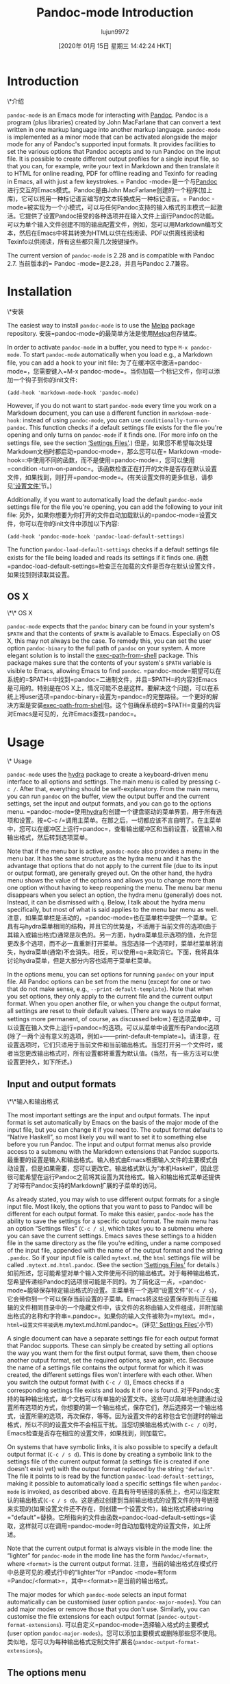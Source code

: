 #+TITLE: Pandoc-mode Introduction
#+URL: http://joostkremers.github.io/pandoc-mode/
#+AUTHOR: lujun9972
#+TAGS: raw
#+DATE: [2020年 01月 15日 星期三 14:42:24 HKT]
#+LANGUAGE:  zh-CN
#+OPTIONS:  H:6 num:nil toc:t n:nil ::t |:t ^:nil -:nil f:t *:t <:nil
* Introduction
\*介绍
:PROPERTIES:
:CUSTOM_ID: introduction
:END:

=pandoc-mode= is an Emacs mode for interacting with [[http://pandoc.org/][Pandoc]]. Pandoc is a program (plus libraries) created by John MacFarlane that can convert a text written in one markup language into another markup language. =pandoc-mode= is implemented as a minor mode that can be activated alongside the major mode for any of Pandoc's supported input formats. It provides facilities to set the various options that Pandoc accepts and to run Pandoc on the input file. It is possible to create different output profiles for a single input file, so that you can, for example, write your text in Markdown and then translate it to HTML for online reading, PDF for offline reading and Texinfo for reading in Emacs, all with just a few keystrokes.
= Pandoc -mode=是一个与[[http://pandoc.org/][Pandoc]]进行交互的Emacs模式。Pandoc是由John MacFarlane创建的一个程序(加上库)，它可以将用一种标记语言编写的文本转换成另一种标记语言。= Pandoc -mode=被实现为一个小模式，可以与任何Pandoc支持的输入格式的主模式一起激活。它提供了设置Pandoc接受的各种选项并在输入文件上运行Pandoc的功能。可以为单个输入文件创建不同的输出配置文件，例如，您可以用Markdown编写文本，然后在Emacs中将其转换为HTML以供在线阅读、PDF以供离线阅读和Texinfo以供阅读，所有这些都只需几次按键操作。

The current version of =pandoc-mode= is 2.28 and is compatible with Pandoc 2.7.
当前版本的= Pandoc -mode=是2.28，并且与Pandoc 2.7兼容。

* Installation
\*安装
:PROPERTIES:
:CUSTOM_ID: installation
:END:

The easiest way to install =pandoc-mode= is to use the [[http://melpa.org/][Melpa]] package repository.
安装=pandoc-mode=的最简单方法是使用[[http://melpa.org/][Melpa]]包存储库。

In order to activate =pandoc-mode= in a buffer, you need to type =M-x pandoc-mode=. To start =pandoc-mode= automatically when you load e.g., a Markdown file, you can add a hook to your init file:
为了在缓冲区中激活=pandoc-mode=，您需要键入=M-x pandoc-mode=。当你加载一个标记文件，你可以添加一个钩子到你的init文件:

#+BEGIN_EXAMPLE
(add-hook 'markdown-mode-hook 'pandoc-mode)
#+END_EXAMPLE

However, if you do not want to start =pandoc-mode= every time you work on a Markdown document, you can use a different function in =markdown-mode-hook=: instead of using =pandoc-mode=, you can use =conditionally-turn-on-pandoc=. This function checks if a default settings file exists for the file you're opening and only turns on =pandoc-mode= if it finds one. (For more info on the settings file, see the section [[#settings-files][‘Settings Files']].)
但是，如果您不希望每次处理Markdown文档时都启动=pandoc-mode=，那么您可以在= Markdown -mode-hook=:中使用不同的函数，而不是使用=pandoc-mode=，您可以使用=condition -turn-on-pandoc=。该函数检查正在打开的文件是否存在默认设置文件，如果找到，则打开=pandoc-mode=。(有关设置文件的更多信息，请参见[[#设置文件]['设置文件']]节。)

Additionally, if you want to automatically load the default =pandoc-mode= settings file for the file you're opening, you can add the following to your init file:
另外，如果你想要为你打开的文件自动加载默认的=pandoc-mode=设置文件，你可以在你的init文件中添加以下内容:

#+BEGIN_EXAMPLE
(add-hook 'pandoc-mode-hook 'pandoc-load-default-settings)
#+END_EXAMPLE

The function =pandoc-load-default-settings= checks if a default settings file exists for the file being loaded and reads its settings if it finds one.
函数=pandoc-load-default-settings=检查正在加载的文件是否存在默认设置文件，如果找到则读取其设置。

** OS X
\*\* OS X
:PROPERTIES:
:CUSTOM_ID: os-x
:END:

=pandoc-mode= expects that the =pandoc= binary can be found in your system's =$PATH= and that the contents of =$PATH= is available to Emacs. Especially on OS X, this may not always be the case. To remedy this, you can set the user option =pandoc-binary= to the full path of =pandoc= on your system. A more elegant solution is to install the [[https://github.com/purcell/exec-path-from-shell][exec-path-from-shell]] package. This package makes sure that the contents of your system's =$PATH= variable is visible to Emacs, allowing Emacs to find =pandoc=.
=pandoc-mode=期望可以在系统的=$PATH=中找到=pandoc=二进制文件，并且=$PATH=的内容对Emacs是可用的。特别是在OS X上，情况可能不总是这样。要解决这个问题，可以在系统上将user选项=pandoc-binary=设置为=pandoc=的完整路径。一个更好的解决方案是安装[[https://github.com/purcell/exec-path-from-shell][exec-path-from-shell]]包。这个包确保系统的=$PATH=变量的内容对Emacs是可见的，允许Emacs查找=pandoc=。

* Usage
\* Usage
:PROPERTIES:
:CUSTOM_ID: usage
:END:

=pandoc-mode= uses the [[https://github.com/abo-abo/hydra][hydra]] package to create a keyboard-driven menu interface to all options and settings. The main menu is called by pressing =C-c /=. After that, everything should be self-explanatory. From the main menu, you can run =pandoc= on the buffer, view the output buffer and the current settings, set the input and output formats, and you can go to the options menu.
=pandoc-mode=使用[[https://github.com/abo-abo/hydra][hydra]]包创建一个键盘驱动的菜单界面，用于所有选项和设置。按=C-c /=调用主菜单。在那之后，一切都应该不言自明了。在主菜单中，您可以在缓冲区上运行=pandoc=，查看输出缓冲区和当前设置，设置输入和输出格式，然后转到选项菜单。

Note that if the menu bar is active, =pandoc-mode= also provides a menu in the menu bar. It has the same structure as the hydra menu and it has the advantage that options that do not apply to the current file (due to its input or output format), are generally greyed out. On the other hand, the hydra menu shows the value of the options and allows you to change more than one option without having to keep reopening the menu. The menu bar menu disappears when you select an option, the hydra menu (generally) does not. Instead, it can be dismissed with =q=. Below, I talk about the hydra menu specifically, but most of what is said applies to the menu bar menu as well.
注意，如果菜单栏是活动的，=pandoc-mode=也在菜单栏中提供一个菜单。它具有与hydra菜单相同的结构，并且它的优势是，不适用于当前文件的选项(由于其输入或输出格式)通常是灰色的。另一方面，hydra菜单显示选项的值，允许您更改多个选项，而不必一直重新打开菜单。当您选择一个选项时，菜单栏菜单将消失，hydra菜单(通常)不会消失。相反，可以使用=q=来取消它。下面，我将具体讨论hydra菜单，但是大部分内容也适用于菜单栏菜单。

In the options menu, you can set options for running =pandoc= on your input file. All Pandoc options can be set from the menu (except for one or two that do not make sense, e.g., =--print-default-template=). Note that when you set options, they only apply to the current file and the current output format. When you open another file, or when you change the output format, all settings are reset to their default values. (There are ways to make settings more permanent, of course, as discussed below.)
在选项菜单中，可以设置在输入文件上运行=pandoc=的选项。可以从菜单中设置所有Pandoc选项(除了一两个没有意义的选项，例如=——print-default-template=)。请注意，在设置选项时，它们只适用于当前文件和当前输出格式。当您打开另一个文件时，或者当您更改输出格式时，所有设置都将重置为默认值。(当然，有一些方法可以使设置更持久，如下所述。)

** Input and output formats
\*\*输入和输出格式
:PROPERTIES:
:CUSTOM_ID: input-and-output-formats
:END:

The most important settings are the input and output formats. The input format is set automatically by Emacs on the basis of the major mode of the input file, but you can change it if you need to. The output format defaults to “Native Haskell”, so most likely you will want to set it to something else before you run Pandoc. The input and output format menus also provide access to a submenu with the Markdown extensions that Pandoc supports.
最重要的设置是输入和输出格式。输入格式由Emacs根据输入文件的主要模式自动设置，但是如果需要，您可以更改它。输出格式默认为“本机Haskell”，因此您很可能希望在运行Pandoc之前将其设置为其他格式。输入和输出格式菜单还提供了对带有Pandoc支持的Markdown扩展的子菜单的访问。

As already stated, you may wish to use different output formats for a single input file. Most likely, the options that you want to pass to Pandoc will be different for each output format. To make this easier, =pandoc-mode= has the ability to save the settings for a specific output format. The main menu has an option “Settings files” (=C-c / s=), which takes you to a submenu where you can save the current settings. Emacs saves these settings to a hidden file in the same directory as the file you're editing, under a name composed of the input file, appended with the name of the output format and the string =.pandoc=. So if your input file is called =mytext.md=, the =html= settings file will be called =.mytext.md.html.pandoc=. (See the section [[#settings-files][‘Settings Files']] for details.)
如前所述，您可能希望对单个输入文件使用不同的输出格式。对于每种输出格式，您希望传递给Pandoc的选项很可能是不同的。为了简化这一点，=pandoc-mode=能够保存特定输出格式的设置。主菜单有一个选项“设置文件”(=C-c / s=)，它会带你到一个可以保存当前设置的子菜单。Emacs将这些设置保存到与正在编辑的文件相同目录中的一个隐藏文件中，该文件的名称由输入文件组成，并附加输出格式的名称和字符串=.pandoc=。如果你的输入文件被称为=mytext。md=， =html=设置文件将被调用=.mytext.md.html.pandoc=。(详见[[# Settings - Files][' Settings Files']]小节)

A single document can have a separate settings file for each output format that Pandoc supports. These can simply be created by setting all options the way you want them for the first output format, save them, then choose another output format, set the required options, save again, etc. Because the name of a settings file contains the output format for which it was created, the different settings files won't interfere with each other. When you switch the output format (with =C-c / O=), Emacs checks if a corresponding settings file exists and loads it if one is found.
对于Pandoc支持的每种输出格式，单个文档可以有单独的设置文件。这些可以简单地创建通过设置所有选项的方式，你想要的第一个输出格式，保存它们，然后选择另一个输出格式，设置所需的选项，再次保存，等等。因为设置文件的名称包含它创建时的输出格式，所以不同的设置文件不会相互干扰。当您切换输出格式(with =C-c / O=)时，Emacs检查是否存在相应的设置文件，如果找到，则加载它。

On systems that have symbolic links, it is also possible to specify a default output format (=C-c / s d=). This is done by creating a symbolic link to the settings file of the current output format (a settings file is created if one doesn't exist yet) with the output format replaced by the string ="default"=. The file it points to is read by the function =pandoc-load-default-settings=, making it possible to automatically load a specific settings file when =pandoc-mode= is invoked, as described above.
在具有符号链接的系统上，也可以指定默认的输出格式(=C-c / s d=)。这是通过创建到当前输出格式的设置文件的符号链接来实现的(如果设置文件还不存在，则创建一个设置文件)，输出格式将被string ="default"=替换。它所指向的文件由函数=pandoc-load-default-settings=读取，这样就可以在调用=pandoc-mode=时自动加载特定的设置文件，如上所述。

Note that the current output format is always visible in the mode line: the “lighter” for =pandoc-mode= in the mode line has the form =Pandoc/<format>=, where =<format>= is the current output format.
注意，当前的输出格式在模式行中总是可见的:模式行中的“lighter”for =Pandoc -mode=有form =Pandoc/<format>=，其中=<format>=是当前的输出格式。

The major modes for which =pandoc-mode= selects an input format automatically can be customised (user option =pandoc-major-modes=). You can add major modes or remove those that you don't use. Similarly, you can customise the file extensions for each output format (=pandoc-output-format-extensions=).
可以自定义=pandoc-mode=选择输入格式的主要模式(user option =pandoc-major-modes=)。您可以添加主要模式或删除那些您不使用。类似地，您可以为每种输出格式定制文件扩展名(=pandoc-output-format-extensions=)。

** The options menu
\*\*选项菜单
:PROPERTIES:
:CUSTOM_ID: the-options-menu
:END:

The options menu has a number of submenus, each related to a specific type of options: file options, reader options, writer options (general and specific), citations and math rendering. The file options menu contains options for the output file, output directory, data directory, the directory to extract media files to, and the master file. Only two of these (the data directory and the extract media directory) correspond directly to a Pandoc option. The output file and output directory options are combined to form Pandoc's =--output= option, while the master file option is only used by =pandoc-mode=. These options are discussed in the sections [[#setting-an-output-file][‘Setting an output file']] and [[#master-file]['Master file']], respectively.
选项菜单有许多子菜单，每个子菜单都与特定类型的选项相关:文件选项、阅读器选项、作者选项(通用和特定)、引用和数学呈现。文件选项菜单包含输出文件、输出目录、数据目录、要提取媒体文件的目录和主文件的选项。其中只有两个(data目录和extract media目录)直接对应于Pandoc选项。输出文件和输出目录选项组合在一起形成了Pandoc的=——output=选项，而主文件选项仅由= Pandoc -mode=使用。这些选项分别在[[#set -an-output-file][' Setting an output file']]和[[# Master -file]['Master file']]小节中讨论。

Note that the subdivision in the options menu is based on the subdivision in the Pandoc README and the user guide on [[http://pandoc.org/README.html][Pandoc.org]], which should make it easier to find the relevant options in the menus. =pandoc-mode= supports Pandoc version 1.x and version 2.x: options that are only valid in Pandoc 1.x are marked with an asterisk. (Options that only exist in Pandoc 2.x aren't marked.)
请注意，选项菜单中的细分是基于Pandoc README中的细分和[[http://pandoc.org/README.html][Pandoc.org]]上的用户指南，这将使在菜单中查找相关选项变得更加容易。= Pandoc -mode=支持Pandoc版本1。x和版本2。x:仅在Pandoc 1中有效的选项。x用星号标出。(选项只存在于Pandoc 2中。x不明显。)

One nice thing about the hydra menus is that the value of an option is displayed beside it. Pandoc's options come in several different kinds. Switches, (boolean options that do not take a value), are toggled when you select them, and their value is displayed as either “yes” or “no”. If you select another kind of option, you are asked to provide a value in the minibuffer. For template variables and metadata items, you are asked both a variable / metadata name and a value.
hydra菜单的一个优点是，选项的值显示在它旁边。Pandoc有几种不同的选择。开关(不接受值的布尔选项)在您选择它们时被切换，它们的值显示为“yes”或“no”。如果您选择另一种类型的选项，系统会要求您在minibuffer中提供一个值。对于模板变量和元数据项，将同时询问变量/元数据名称和值。

Unsetting an option can usually be done by prefixing the relevant key with a dash =-=. This is actually the negative prefix argument, which can be typed without the meta (alt) key when inside a hydra menu. So for example, if you're in the files menu (=C-c / o f=), you can set an output file with =o=, and to unset the output file, you can type =- o=.
取消设置选项通常可以通过在相关键前面加上破折号=-=来实现。这实际上是否定前缀参数，在hydra菜单中输入时不需要使用meta (alt)键。例如，如果在files菜单中(=C-c / o f=)，可以使用=o=设置输出文件，要取消设置输出文件，可以输入=- o=。

Many Pandoc options have file names as values. These are normally prompted for and stored as relative paths. File name completion is available, starting from the current directory. For some options, such as =--css=, relative paths make more sense because an absolute file would almost certainly be incorrect once the output html file is moved to the web server. Other options, such as =--template=, look in Pandoc's data directory and therefore also do not require an absolute path. Lastly, auxiliary files, such as =--include-in-header=, will usually be stored in the same directory as the source file or in a subdirectory, in which case a relative path is unproblematic.
许多Pandoc选项都有文件名作为值。它们通常被提示并存储为相对路径。从当前目录开始，文件名完成是可用的。对于某些选项，例如=——css=，相对路径更有意义，因为一旦输出html文件被移动到web服务器，绝对文件几乎肯定是不正确的。其他选项，如=——template=，查找Pandoc的数据目录，因此也不需要绝对路径。最后，辅助文件，如=——include-in-header=，通常存储在与源文件相同的目录或子目录中，在这种情况下，相对路径是没有问题的。

However, if for some reason you need to store an absolute path for an option, you can do so by using the prefix argument =C-u=. So for example in the general writer options menu, accessible through =C-/ o w=, pressing =C-u H= asks for a file to include in the header and stores it as an absolute path. Note that absolute paths are not expanded, i.e., they may contain abbreviations such as =~= for one's home directory. This makes it easier to share settings files between computers with different OSes (for example, Linux expands =~= to =/home/<user>=, while on OS X it becomes =/Users/<user>=).
但是，如果出于某种原因需要存储某个选项的绝对路径，可以使用前缀参数=C-u=来实现。例如，在通用写入器选项菜单中，可以通过=C-/ o w=访问，按=C-u H=要求将文件包含在头文件中，并将其存储为绝对路径。注意，绝对路径没有展开。，它们可能包含主目录的缩写，如=~=。这使得在具有不同操作系统的计算机之间共享设置文件变得更加容易(例如，Linux将=~= to =/home/<user>=，而在OS X上则变为=/Users/<user>=)。

Note that if you use a minibuffer completion framework (such as [[https://github.com/abo-abo/swiper][Ivy]] or [[https://github.com/emacs-helm/helm][Helm]]), file name completion may work differently. Ivy, for example, always expands file names.
注意，如果您使用的是minibuffer补全框架(比如[[https://github.com/abo-abo/swiper][Ivy]]或[[https://github.com/emacs-helm/helm][Helm]])，那么文件名补全的工作方式可能不同。例如，Ivy总是展开文件名。

Some file options (such as =--epub-stylesheet=) may have a default value. Such options can be specified on the =pandoc= command line without naming a file. To select such a default value for a file option, use a numeric prefix argument, which in the hydra menu is obtained by pressing a number without the meta key. That is, to select the default EPUB style sheet, go to the EPUB options menu (=C-/ o s E=) and press =1 s=.
一些文件选项(比如=——epub-stylesheet=)可能有一个默认值。可以在=pandoc=命令行中指定这些选项，而不需要命名文件。要为文件选项选择这样的默认值，请使用一个数字前缀参数，在hydra菜单中，该参数是通过按一个没有元键的数字获得的。也就是说，要选择默认的EPUB样式表，转到EPUB选项菜单(=C-/ o s E=)，然后按=1 s=。

Options that are not files or numbers are “string options”, which include options that specify a URL. These may also have a default value, which can be set in the same way as with file options. Note, though, that this does not apply to options that only have a limited set of possible values (e.g., =--email-obfuscation=, =--pdf-engine=). These can be set or unset, you cannot explicitly request their default value. (`pandoc' uses their default values even if they are not specified on the command line, unlike string options.)
不是文件或数字的选项是“字符串选项”，其中包括指定URL的选项。这些选项也可能有一个默认值，可以用与文件选项相同的方式设置。但是请注意，这并不适用于只有有限可能值集的选项(例如，=——email-obfuscation=， =——pdf-engine=)。这些值可以设置或取消设置，您不能显式地请求它们的默认值。(与字符串选项不同，即使没有在命令行中指定，“pandoc”也会使用它们的默认值。)

To get an overview of all the settings for the current file and output format, you can use the option “View current settings” in the main menu (=C-c / S=). This displays all settings in a =*Help*= buffer in a Lisp-like format. For example, the settings for TeXinfo output of this manual look like this:
要查看当前文件和输出格式的所有设置，可以使用主菜单中的“查看当前设置”选项(=C-c / S=)。这将以类似于lisp的格式显示=\*Help\*= buffer中的所有设置。例如，本手册的TeXinfo输出设置如下:

#+BEGIN_EXAMPLE
((standalone . t)
(read . "markdown")
(write . "texinfo")
(output . t)
(include-before-body . "~/src/pandoc-mode/manual/texi-before-body"))
#+END_EXAMPLE

** Template variables and metadata
模板变量和元数据
:PROPERTIES:
:CUSTOM_ID: template-variables-and-metadata
:END:

=pandoc-mode= allows you to set or change template variables through the menu. The variables are in the general writer options menu, the metadata in the reader options menu. Emacs will ask you for the name of a variable or metadata item and for a value for it. If you provide a name that already exists (TAB completion works), the new value replaces the old one.
=pandoc-mode=允许您通过菜单设置或更改模板变量。这些变量位于“常规写入器选项”菜单中，“读取器选项”菜单中的“元数据”菜单中。Emacs将询问变量或元数据项的名称及其值。如果您提供的名称已经存在(制表符完成工作)，则新值将替换旧值。

Deleting a template variable or metadata item can be done by prefixing the menu key with =-=. Emacs will ask you for the variable name (TAB completion works here, too) and removes it from the list.
删除模板变量或元数据项可以通过在菜单键前面加上=-=来完成。Emacs将询问您的变量名(TAB补全也适用于此)并将其从列表中删除。

** Running Pandoc
• 运行潘多克
:PROPERTIES:
:CUSTOM_ID: running-pandoc
:END:

The first item in the menu is “Run Pandoc” (accessible with =C-c / r=), which, as the name suggests, runs Pandoc on the document, passing all options you have set. By default, Pandoc sends the output to stdout (except when the output format is “odt”, “epub” or “docx”, in which case output is always sent to a file). Emacs captures this output and redirects it to the buffer =*Pandoc output*=. The output buffer is not normally shown, but you can make it visible through the menu or by typing =C-c / V=. Error messages from Pandoc are also displayed in this buffer.
第一项菜单中“Pandoc运行”(访问=碳碳/ r =),,顾名思义,运行Pandoc文档,通过所有选项设置。默认情况下,Pandoc将输出发送到stdout(除非输出格式是“odt”,“epub”或“多克斯”,在这种情况下,总是发送到输出文件)。Emacs捕获此输出并将其重定向到缓冲区=\*Pandoc输出\*=。输出缓冲区通常不显示，但您可以通过菜单或键入=C-c / V=使其可见。来自Pandoc的错误消息也显示在这个缓冲区中。

When you run Pandoc, =pandoc-mode= also generates a few messages, which are logged in a buffer called =*Pandoc log*=. You will rarely need to see this, since =pandoc-mode= displays a message telling you whether Pandoc finished successfully or not. In the latter case, the output buffer is displayed, so you can see the error that Pandoc reported.
运行Pandoc时，= Pandoc -mode=也会生成一些消息，这些消息被记录在一个名为=\*Pandoc log\*=的缓冲区中。您很少需要看到这个，因为= Pandoc -mode=显示一条消息，告诉您Pandoc是否成功完成。在后一种情况下，将显示输出缓冲区，因此可以看到Pandoc报告的错误。

Note that when you run Pandoc, Pandoc doesn't read the file on disk. Rather, Emacs feeds it the contents of the buffer through =stdin=. This means that you don't actually have to save your file before running Pandoc. Whatever is in your buffer, saved or not, is passed to Pandoc. Alternatively, if the region is active, only the region is sent to Pandoc.
注意，运行Pandoc时，Pandoc不会读取磁盘上的文件。相反，Emacs通过=stdin=将缓冲区的内容提供给它。这意味着您实际上不必在运行Pandoc之前保存文件。无论缓冲区中有什么，是否保存，都会传递给Pandoc。或者，如果该区域处于活动状态，则只将该区域发送到Pandoc。

If you call this command with a prefix argument =C-u= (so the key sequence becomes =C-/ C-u r=: =C-/= to open the menu and =C-u r= to run Pandoc), Emacs asks you for an output format to use. If there is a settings file for the format you specify, the settings in it will be passed to Pandoc instead of the settings in the current buffer. If there is no settings file, Pandoc will be called with just the output format and no other options.
如果您使用前缀参数=C-u=调用此命令(因此键序列变为=C-/ C-u r=: =C-/=打开菜单并=C-u r=运行Pandoc)， Emacs将要求您使用输出格式。如果您指定的格式有设置文件，那么其中的设置将被传递给Pandoc，而不是当前缓冲区中的设置。如果没有设置文件，则只调用输出格式的Pandoc，没有其他选项。

Note that specifying an output format this way does not change the output format or any of the settings in the buffer, it just changes the output profile used for calling Pandoc. This can be useful if you use different output formats but don't want to keep switching between profiles when creating the different output files.
注意，以这种方式指定输出格式并不会更改输出格式或缓冲区中的任何设置，它只会更改用于调用Pandoc的输出配置文件。如果您使用不同的输出格式，但在创建不同的输出文件时不希望在配置文件之间不断切换，那么这将非常有用。

** Setting an output file
设置一个输出文件
:PROPERTIES:
:CUSTOM_ID: setting-an-output-file
:END:

If you want to save the output to a file rather than have it appear in the output buffer, you can set an explicit output file. Note that setting an output file is not the same thing as setting an output format (though normally the output file has a suffix that indicates the format of the file).
如果希望将输出保存到文件中，而不是显示在输出缓冲区中，可以设置显式输出文件。注意，设置输出文件与设置输出格式是不同的(尽管通常输出文件有一个表示文件格式的后缀)。

In =pandoc-mode=, the output file setting has three options: the default is to send output to stdout, in which case it is redirected to the buffer =*Pandoc output*=. This option can be selected by typing =- o= in the file options menu. Alternatively, you can let Emacs create an output filename for you. In this case the output file will have the same base name as the input file but with the proper suffix for the output format. To select this option, prefix the output file key =o= with =C-u= in the file options menu. The third option is to specify an explicit output file. This can (obviously) be done by hitting just =o=.
在= Pandoc -mode=中，输出文件设置有三个选项:默认是将输出发送到stdout，在这种情况下，输出被重定向到缓冲区=\*Pandoc output\*=。可以在“文件选项”菜单中键入=- o=来选择此选项。或者，您可以让Emacs为您创建一个输出文件名。在这种情况下，输出文件将具有与输入文件相同的基本名称，但是输出格式有适当的后缀。要选择此选项，请在“文件选项”菜单中的“输出文件”键=o=前面加上=C-u=。第三个选项是指定一个显式输出文件。这显然可以通过点击=o=来实现。

Note that Pandoc does not allow output to be sent to stdout if the output format is an OpenOffice.org Document (ODT), EPUB or MS Word (docx) file. Therefore, Emacs will always create an output filename in those cases, unless of course you've explicitly set an output file yourself.
注意，如果输出格式是OpenOffice.org文档(ODT)、EPUB或MS Word (docx)文件，Pandoc不允许将输出发送到stdout。因此，在这些情况下，Emacs将始终创建输出文件名，当然，除非您自己显式地设置了输出文件。

The output file you set is always just the base filename, it does not specify a directory. Which directory the output file is written to depends on the setting “Output Directory” (which is not actually a Pandoc option). Emacs creates an output destination out of the settings for the output directory and output file. If you don't specify any output directory, the output file will be written to the same directory that the input file is in.
您设置的输出文件总是基本文件名，它不指定目录。输出文件写入到哪个目录取决于设置“output directory”(实际上不是Pandoc选项)。Emacs从输出目录和输出文件的设置中创建输出目的地。如果不指定任何输出目录，则输出文件将被写入与输入文件所在的相同目录。

** Creating a pdf
创建一个pdf
:PROPERTIES:
:CUSTOM_ID: creating-a-pdf
:END:

The second item in the main menu is “Create PDF” (invoked with =C-c / p=). This option calls Pandoc with a PDF file as output file. Pandoc offers different ways of creating a PDF file: you can use LaTeX, an HTML-to-PDF converter, or groff. Which method is used depends on the output format you specify, because Pandoc creates a PDF file by first converting your input file to the specified output format and then calling the pdf converter on the output file.
主菜单中的第二项是“创建PDF”(用=C-c / p=调用)。此选项使用PDF文件作为输出文件调用Pandoc。Pandoc提供了创建PDF文件的不同方法:您可以使用LaTeX、HTML-to-PDF转换器或groff。使用哪种方法取决于指定的输出格式，因为Pandoc首先将输入文件转换为指定的输出格式，然后在输出文件上调用PDF转换器，从而创建PDF文件。

When creating a PDF using =pandoc-mode=, Emacs first checks if the output format of the current buffer is set to =latex=, =context=, =beamer=, =html=, or =ms=. If it is, =C-c / p= creates the PDF using that format. If you want to bypass this automatic detection, use a prefix argument =C-u= (i.e., type =C-c / C-u p=). Emacs will then ask you for the output format to use.
在使用=pandoc-mode=创建PDF时，Emacs首先检查当前缓冲区的输出格式是否设置为=latex=， =context=， =beamer=， =html=，或=ms=。如果是，则=C-c / p=使用该格式创建PDF。如果您想绕过这个自动检测，请使用前缀参数=C-u=(即， type =C-c / C-u p=)。然后Emacs将询问您要使用的输出格式。

If the buffer's current output format does not allow for PDF creation, Emacs will ask you which output format to use. If there is a settings file for the output format you specify, it is used to create the PDF. (The current buffer's settings aren't changed, however.) If there is no settings file, Pandoc is called with only the input and output formats and the output file.
如果缓冲区的当前输出格式不允许创建PDF，那么Emacs将询问您使用哪种输出格式。如果您指定的输出格式有一个设置文件，那么它将用于创建PDF。(不过，当前缓冲区的设置没有改变。)如果没有设置文件，则使用输入和输出格式以及输出文件调用Pandoc。

The format you choose is remembered (at least until you close the buffer or change the output format), so that the next time you convert the buffer to PDF, you are not asked for the format again. If you want to use a different format, use the prefix argument =C-u=.
您选择的格式将被记住(至少在关闭缓冲区或更改输出格式之前)，以便下次将缓冲区转换为PDF时，不会再次询问该格式。如果您想使用不同的格式，请使用前缀参数=C-u=。

This setup means that you do not need to switch the output format to =latex=, =context= or =html5= every time you wish to create a PDF, which can be practical if you're also converting to another format. However, if you wish to change settings for PDF output, you *do* need to switch to the relevant output format.
这种设置意味着您不需要在每次希望创建PDF时都将输出格式切换为=latex=、=context=或=html5=，如果您也要转换为另一种格式，这是很实用的。但是，如果您希望更改PDF输出的设置，您\*确实\*需要切换到相关的输出格式。

Note that for =latex=, =beamer= and =html=, you can use different PDF engines. For =latex= and =beamer=, these are =pdflatex= (the default), =xelatex= and =lualatex=, for =html= there are =wkhtmltopdf= (the default), =weasyprint= and =prince=. If you wish to use a PDF engine other than the default, you need to set the option =pdf-engine=.
注意，对于=latex=、=beamer=和=html=，可以使用不同的PDF引擎。For =latex= and =beamer=，其中=pdflatex=(默认值)，=xelatex= and =lualatex=， For =html= there =wkhtmltopdf=(默认值)，=weasyprint= and =prince=。如果希望使用默认之外的PDF引擎，则需要设置option = PDF -engine=。

** Viewing the output
查看输出
:PROPERTIES:
:CUSTOM_ID: viewing-the-output
:END:

After running Pandoc, you can view the output file with the option =View output file= in the menu (or =C-c / v=). Emacs will try to display the file created during the most recent Pandoc run. Which viewer is used to display the output file depends on the output format (not on the output file's extension, so that you can use different viewers for different output formats, even if their file extensions are identical. For example, =docbook=, =jats=and =tei= all use =xml= as the file extension, but you may not want to use the same viewer for all of them).
运行Pandoc后，可以使用菜单中的option = view output file=查看输出文件(或=C-c / v=)。Emacs将尝试显示在最近一次运行Pandoc期间创建的文件。使用哪个查看器来显示输出文件取决于输出格式(而不是输出文件的扩展名，因此您可以对不同的输出格式使用不同的查看器，即使它们的文件扩展名是相同的。例如，=docbook=、=jats=和=tei=都使用=xml=作为文件扩展名，但您可能不希望对所有扩展名使用相同的查看器)。

Viewers are defined in the customisation option =pandoc-viewers=. There are three types of viewers: you can choose to use Emacs itself as the file viewer, in which case the output file is opened in Emacs and displayed using =display-buffer=. It is also possible to define an external viewer, which should then be a program that takes a file argument on the command line. For example, word processor formats (=odt=, =docx=) and Powerpoint presentations (=pptx=) are by default opened in LibreOffice, which can be called with the shell command =libreoffice <filename>=.
查看器在自定义选项=pandoc-viewer =中定义。有三种类型的查看器:您可以选择使用Emacs本身作为文件查看器，在这种情况下，在Emacs中打开输出文件并使用=display-buffer=显示。还可以定义一个外部查看器，它应该是一个在命令行上接受文件参数的程序。例如，word处理器格式(=odt=， =docx=)和Powerpoint演示文稿(=pptx=)在LibreOffice中默认打开，可以使用shell命令= LibreOffice <filename>=调用。

Lastly, it is also possible to specify a specific Emacs function to handle the file. This should be a function that takes a file name as argument. The function can pass on the file to an external program (HTML-based formats, for example, are by default handled by the function =browse-url=, which sends the file to a suitable browser), or it can arrange to open the file in Emacs, if the standard =find-file-noselect= is not suitable. Note, though, that if you choose this method, you should also make sure that your function not only opens the file but also displays its buffer (e.g., using =display-buffer=).
最后，还可以指定一个特定的Emacs函数来处理该文件。这应该是一个以文件名作为参数的函数。该函数可以将文件传递给外部程序(例如，基于html的格式在默认情况下由函数=browse-url=处理，该函数将文件发送到合适的浏览器)，或者如果标准的=find-file-noselect=不合适，它可以安排在Emacs中打开文件。但是请注意，如果选择此方法，还应该确保函数不仅打开文件，而且还显示其缓冲区(例如，使用=display-buffer=)。

If the most recent call to Pandoc created a pdf file (i.e, the option “Convert to pdf” was called), Emacs will display the pdf file instead of the output file defined by the output file/directory options. The viewer to use in this case is defined by the option =pandoc-pdf-viewer=, which can be Emacs (which will then use =doc-view-mode, or=pdf-tools` if installed) or an external program.
如果最近调用Pandoc创建了一个pdf文件(i。，选项“转换为pdf”被调用)，Emacs将显示pdf文件，而不是由输出文件/目录选项定义的输出文件。在本例中使用的查看器由option =pandoc-pdf-viewer=定义，它可以是Emacs(然后使用=doc-view-mode，如果安装了=pdf-tools ')或外部程序。

Note that this functionality is not as full-featured as with e.g., AUCTeX and SyncTeX. There is no forward or backward search and what happens when you view a file when an earlier version of that file is already open in some application is up to that application. Emacs will usually notice that the file has changed on disk and will ask you if you want to reload it. Pdf viewers will generally behave correctly (that includes =pdf-tools= in Emacs) and simply reload the file without asking.
请注意，此功能不像AUCTeX和SyncTeX那样功能全面。不存在前向或后向搜索，当您查看一个文件时，当该文件的早期版本已经在某个应用程序中打开时，所发生的事情取决于该应用程序。Emacs通常会注意到磁盘上的文件已经更改，并询问是否要重新加载它。Pdf查看器的行为通常是正确的(包括= Pdf -tools= in Emacs)，并且不需要询问就可以简单地重新加载文件。

If you want to open the output file automatically after conversion, you can add the function =pandoc-view-output= to =pandoc-async-success-hook=. As the name of the hook implies, this only works if you call Pandoc asynchronously ---cf. the option =pandoc-use-async=--- but this is the default and there is usually little reason to change it.
如果希望在转换后自动打开输出文件，可以添加函数=pandoc-view-output= to =pandoc-async-success-hook=。正如钩子的名字所暗示的那样，这只有在异步调用Pandoc时才有效——cf。选项=pandoc-use-async=——但这是默认的，通常没有什么理由去改变它。

If you try to view an output file before calling Pandoc (e.g., after reopening the input file), Emacs will try to display the output file defined by the =output directory= and =output file= settings. If no output file is defined at all (which means that Pandoc does not create an output file but instead sends its output to standard out), Emacs will show the =*Pandoc output*= buffer, which is where the output of the call to Pandoc is captured.
如果您尝试在调用Pandoc之前查看输出文件(例如，在重新打开输入文件之后)，Emacs将尝试显示由=output目录=和=output file= settings定义的输出文件。如果根本没有定义输出文件(这意味着Pandoc不创建输出文件，而是将其输出发送到标准输出)，则Emacs将显示=\*Pandoc输出\*= buffer，在这里捕获对Pandoc调用的输出。

If the most recent Pandoc run returned an error, trying to view the output file will result in an error as well, unless you provide a prefix argument (=C-c / C-u v=), in which case Emacs will try to display the output file defined by the =output directory= and =output file= settings.
如果最近Pandoc运行返回一个错误,试图查看输出文件将导致一个错误,除非你提供一个前缀的论点(=碳碳/ c u v =),在这种情况下,Emacs会显示定义的输出文件=输出文件输出目录=和= =设置。

** Connection Type
\* \*连接类型
:PROPERTIES:
:CUSTOM_ID: connection-type
:END:

By default, Emacs starts =pandoc= as an asynchronous process using a tty. If this causes problems for some reason, you can try using a pipe instead by customising =pandoc-process-connection-type=. Alternatively, you can use a synchronous process by unsetting the user option =pandoc-use-async=.
默认情况下，Emacs使用tty启动=pandoc=作为异步进程。如果由于某种原因导致问题，您可以通过自定义=pandoc-process-connection-type=来尝试使用管道。或者，您可以通过取消user选项=pandoc-use-async=的设置来使用同步进程。

** Citation Jumping
\* \*引用跳
:PROPERTIES:
:CUSTOM_ID: citation-jumping
:END:

=pandoc-mode= provides the function =pandoc-jump-to-reference= that locates a reference within external bibliography files indicated by the =bibliography= user option. Note that entries to the =bibliography= user option list must have an absolute path for this option to work properly (i.e. ="./Bibliography.bib"= rather than ="Bibliography.bib"=). This feature is not bound to any key by default, but may of course be bound to a key combination as follows:
=pandoc-mode=提供函数=pandoc-jump-to-reference=，该函数在由=bibliography= user选项指定的外部书目文件中定位一个引用。注意，=bibliography= user选项列表中的条目必须有一个绝对路径，以便该选项正常工作(例如="./ bibliography。而不是“bibliographi .bib”=)。这个特性默认情况下不绑定到任何键，但是当然可以绑定到一个键组合，如下所示:

#+BEGIN_EXAMPLE
(define-key markdown-mode-map (kbd "C-c j") 'pandoc-jump-to-reference)
#+END_EXAMPLE

The jump behaviour can be customised by changing the option =pandoc-citation-jump-function=. Its default value is =pandoc-goto-citation-reference=, which opens the relevant BibTeX file in a new window and moves point to the entry. Two alternative functions have been defined: =pandoc-open-in-ebib=, which opens the relevant entry in Ebib, and =pandoc-show-citation-as-help=, which shows the entry in a =*Help*= buffer, but does not open the corresponding BibTeX file.
可以通过更改选项=pandoc-引用-跳转-函数=来定制跳转行为。它的默认值是=pandoc-goto- reference=，它将在一个新窗口中打开相关的BibTeX文件，并将指向该条目。已经定义了两个替代函数:=pandoc-open-in-ebib=，它打开Ebib中的相关条目;=pandoc-show-引用-as- Help =，它显示了=\*Help\*=缓冲区中的条目，但是没有打开相应的BibTeX文件。

Alternatively, you may also define your own function, which should take two arguments: the key of the entry to be displayed and a list of BibTeX files.
或者，您也可以定义自己的函数，该函数应该有两个参数:要显示的条目的键和BibTeX文件的列表。

* Font lock
• 字体锁定
:PROPERTIES:
:CUSTOM_ID: font-lock
:END:

=pandoc-mode= adds font lock keywords for citations and numbered example lists. The relevant faces can be customised in the customisation group =pandoc=.
=pandoc-mode=添加引用和编号示例列表的字体锁定关键字。相关的面可以在自定义组=pandoc=中自定义。

* Settings Files
\*设置文件
:PROPERTIES:
:CUSTOM_ID: settings-files
:END:

Apart from settings files for individual files (which are called local settings files), =pandoc-mode= supports two other types of settings files: project files and global files. Project files are settings files that apply to all input files in a given directory (except those files for which a local settings file exists). Global settings files, as the name implies, apply globally, to files for which no local or project file is found. Both types of files are specific to a particular output format, just like local settings files. Project files live in the directory they apply to and are called =Project.<format>.pandoc=. Global files live in the directory specified by the variable =pandoc-data-dir=, which defaults to =~/.emacs.d/pandoc-mode/=, but this can of course be changed in the customisation group =pandoc=.
除了个别文件的设置文件(称为本地设置文件)外，=pandoc-mode=还支持另外两种类型的设置文件:项目文件和全局文件。项目文件是应用于给定目录中的所有输入文件的设置文件(本地设置文件存在的文件除外)。全局设置文件，顾名思义，全局应用于没有找到本地或项目文件的文件。这两种类型的文件都特定于特定的输出格式，就像本地设置文件一样。项目文件位于它们所应用的目录中，被称为=Project.<format>.pandoc=。全局文件位于变量=pandoc-data-dir=指定的目录中，该变量默认为=~/.emacs。d/pandoc-mode/=，但这当然可以在自定义组=pandoc=中更改。

Whenever =pandoc-mode= loads settings for an input file, it first checks if there is a local settings file. If none is found, it looks for a project file, and if that isn't found, it tries to load a global settings file. In this way, local settings override project settings and project settings override global settings. Note, however, that if a local settings file exists, all settings are read from this file. Any project file or global file for the relevant output format is ignored.
每当=pandoc-mode=加载输入文件的设置时，它首先检查是否有本地设置文件。如果没有找到，则查找项目文件，如果没有找到，则尝试加载全局设置文件。这样，本地设置将覆盖项目设置，而项目设置将覆盖全局设置。但是，请注意，如果存在本地设置文件，则从该文件读取所有设置。任何项目文件或相关输出格式的全局文件都将被忽略。

You can create a project or global settings file through the menu in the submenu “Settings Files”. This simply saves all settings for the current buffer to a project or global settings file. (Any local settings file for the file in the current buffer will be kept. You'll need to delete it manually if you no longer need it.)
您可以通过“设置文件”子菜单中的菜单创建项目或全局设置文件。这只是将当前缓冲区的所有设置保存到一个项目或全局设置文件中。(保存当前缓冲区中文件的任何本地设置文件。如果你不再需要它，你需要手动删除它。)

The name of a global settings file has the form =<format>.pandoc=, where =<format>= obviously specifies the output format. =<format>= can also be the string ="default“=, however, in which case it specifies a default settings file, which is loaded by =pandoc-load-default-settings= when no default local or project settings file is found. In this way, you can override the default output format used for new files.
全局设置文件的格式为form =<format>。其中=<format>=显然指定了输出格式。=<format>=也可以是string ="default " =，但是，在这种情况下，它指定了一个默认的设置文件，当没有找到默认的本地或项目设置文件时，它由=pandoc-load-default-settings=加载。通过这种方式，您可以覆盖用于新文件的默认输出格式。

Note that starting with version 2.5, =pandoc-mode= settings files are written in a Lisp format (as demonstrated above). Old-style settings files continue to be read, so there is no need to change anything, but if you change any settings and save them, the file is converted.
注意，从2.5版本开始，=pandoc-mode=设置文件是用Lisp格式编写的(如上所示)。老式的设置文件将继续被读取，因此不需要更改任何内容，但是如果您更改了任何设置并保存它们，文件将被转换。

* File-local variables
\* File-local变量
:PROPERTIES:
:CUSTOM_ID: file-local-variables
:END:

=pandoc-mode= also allows options to be set as file-local variables, which gives you the ability to keep the settings for a file in the file itself. To specify an option in this way, use the long form of the option as a variable name, prefixed with =pandoc/= (note the slash; use =pandoc/read= and =pandoc/write= for the input and output formats, and =pandoc/table-of-contents= for the TOC).
=pandoc-mode=还允许将选项设置为文件本地变量，这使您能够将文件的设置保存在文件本身中。要以这种方式指定一个选项，请使用该选项的长形式作为变量名，前缀为=pandoc/=(注意斜杠;对于输入和输出格式使用=pandoc/read=和=pandoc/write=，对于TOC使用=pandoc/table-of-content =)。

For example, in order to set a bibliography file, add the following line to the local variable block:
例如，为了设置一个书目文件，在局部变量块中添加以下行:

#+BEGIN_EXAMPLE
pandoc/bibliography: "~/path/to/mybib.bib"
#+END_EXAMPLE

The easiest way to add a file-local variable is to use the command =M-x add-file-local-variable=. This will put the variable at the end of the file and add the correct comment syntax. Note that the values are Lisp expressions, which means that strings need to be surrounded with double quotes. Symbols do not need to be quoted, however.
添加文件本地变量的最简单方法是使用命令=M-x add-file-local-variable=。这将把变量放在文件的末尾，并添加正确的注释语法。注意，这些值是Lisp表达式，这意味着字符串需要用双引号括起来。但是，符号不需要引用。

Settings specified as file-local variables are kept separate from other settings: they cannot be set through the menu and they are never saved to a settings file. When you call =pandoc-view-settings= (=C-c / S=), they are shown in a separate section. A source file can both have a settings file and specify settings in file-local variables. If this happens, the latter override the former.
指定为文件本地变量的设置与其他设置是分开的:它们不能通过菜单进行设置，也不会保存到设置文件中。当您调用=pandoc-view-settings= (=C-c / S=)时，它们将显示在单独的部分中。源文件既可以有设置文件，也可以在文件本地变量中指定设置。如果发生这种情况，后者将覆盖前者。

Note that it is also possible to specify the customisation option =pandoc-binary= as a file-local variable. It does not require the =pandoc/= prefix, but since its value is a string, it must be enclosed in quotes:
注意，还可以将定制选项=pandoc-binary=指定为文件本地变量。它不需要=pandoc/=前缀，但由于它的值是一个字符串，它必须用引号括起来:

#+BEGIN_EXAMPLE
pandoc-binary: "/path/to/alternate/pandoc“
#+END_EXAMPLE

* Managing numbered examples
\*管理编号的示例
:PROPERTIES:
:CUSTOM_ID: managing-numbered-examples
:END:

Pandoc provides a method for creating examples that are numbered sequentially throughout the document (see [[http://pandoc.org/README.html#numbered-example-lists][Numbered example lists]] in the Pandoc documentation). =pandoc-mode= makes it easier to manage such lists. First, by going to “Example Lists | Insert New Example” (=C-c / e i=), you can insert a new example list item with a numeric label: the first example you insert will be numbered =(@1)=, the second =(@2)=, and so on. Before inserting the first example item, Emacs will search the document for any existing definitions and number the new items sequentially, so that the numeric label will always be unique.
Pandoc提供了一种创建示例的方法，这些示例在整个文档中按顺序编号(参见Pandoc文档中的[[http://pandoc.org/README.html# numbere-example-lists][编号示例列表]])。=pandoc-mode=更容易管理这样的列表。首先，通过转到“示例列表|插入新示例”(=C-c / e i=)，您可以插入一个带有数字标签的新示例列表项:您插入的第一个示例编号为=(@1)=，第二个示例编号为=(@2)=，依此类推。在插入第一个示例项之前，Emacs将在文档中搜索任何现有定义并按顺序对新项编号，以便数字标签始终是惟一的。

Pandoc allows you to refer to such labeled example items in the text by writing =(@1)= and =pandoc-mode= provides a facility to make this easier. If you select the menu item “Example Lists | Select And Insert Example Label” (=C-c / e s=) Emacs displays a list of all the =(@)=-definitions in your document. You can select one with the up or down keys (you can also use =j= and =k= or =n= and =p=) and then hit =return= to insert the label into your document. If you change your mind, you can leave the selection buffer with =q= without inserting anything into your document.
Pandoc允许您通过写入=(@1)=和= Pandoc -mode=来引用文本中此类标记的示例项，并提供了一个工具来简化这一操作。如果选择菜单项“Example Lists | select And Insert Example Label”(=C-c / e s=)， Emacs将显示文档中所有=(@)=-definition的列表。您可以选择一个具有上键或下键的标签(也可以使用=j=和=k=或=n=和=p=)，然后点击=return=将标签插入到文档中。如果您改变了主意，可以使用=q=保留选择缓冲区，而无需向文档插入任何内容。

* Using @@-directives
\*使用@@-directives
:PROPERTIES:
:CUSTOM_ID: using--directives
:END:

=pandoc-mode= includes a facility to make specific, automatic changes to the text before sending it to Pandoc. This is done with so-called =@@=-directives, which trigger an Elisp function and are then replaced with the output of that function. A =@@=-directive takes the form =@@directive=, where =directive= can be any user-defined string (see [[#defining--directives][How to define directive strings]]). Before Pandoc is called, Emacs searches the text for these directives and replaces them with the output of the functions they call.
= Pandoc -mode=包含一个工具，用于在将文本发送给Pandoc之前对其进行特定的、自动的更改。这是通过所谓的=@@=-指令完成的，该指令触发Elisp函数，然后由该函数的输出替换。一个=@@=-directive采用了=@@directive=的形式，其中=directive=可以是任何用户定义的字符串(参见[[#defining—][如何定义指令字符串]])。在调用Pandoc之前，Emacs在文本中搜索这些指令，并用它们调用的函数的输出替换它们。

So suppose you define (e.g., in =~/.emacs.d/init=) a function =my-pandoc-current-date=:
因此，假设您定义了一个函数(例如，in =~/.emacs.d/init=) =my-pandoc-current-date=:

#+BEGIN_EXAMPLE
(defun my-pandoc-current-date (_)
(format-time-string "%d %b %Y"))
#+END_EXAMPLE

Now you can define a directive =@@date= that calls this function. The effect is that every time you write =@@date= in your document, it is replaced with the current date.
现在您可以定义一个指令=@@date=来调用这个函数。其结果是，每次在文档中写入=@@date=时，它都被当前日期所取代。

Note that the function that the directive calls must have one argument, which is used to pass the output format to the function (as a string). This way you can have your directives do different things depending on the output format. This argument can be called anything you like. In the above example, it is called =_= (i.e., just an underscore), to indicate that the variable is not actually used in the function. If you do use it, you should probably choose a more meaningful name.
注意，指令调用的函数必须有一个参数，用于将输出格式传递给函数(作为字符串)。通过这种方式，可以根据输出格式让指令执行不同的操作。这个论证可以叫做任何你喜欢的东西。在上面的例子中，它被称为=_=(即，只是一个下划线)，以指示该变量实际上没有在函数中使用。如果你使用它，你应该选择一个更有意义的名字。

=@@=-directives can also take the form =@@directive{...}=. Here, the text between curly braces is an argument, which is passed to the function called by the directive as the second argument. Note that there should be no space between the directive and the left brace. If there is, Emacs won't see the argument and will treat it as normal text.
=@@=-directive也可以采用=@@directive{…}=的形式。在这里，花括号之间的文本是一个参数，它作为第二个参数传递给指令调用的函数。注意，指令和左括号之间不应该有空格。如果有，Emacs将不会看到该参数，并将其视为正常文本。

It is possible to define a directive that can take an optional argument. This is simply done by defining the argument that the directive's function takes as optional. Suppose you define =my-pandoc-current-date= as follows:
可以定义一个带有可选参数的指令。这可以通过定义指令函数可选的参数来实现。假设定义=my-pandoc-current-date=

#+BEGIN_EXAMPLE
(defun my-pandoc-current-date (_ &optional text)
(format "%s%s" (if text (concat text ", ") "")
(format-time-string "%d %b %Y")))
#+END_EXAMPLE

This way, you could write =@@date= to get just the date, and =@@date{Cologne}= to get “Cologne, 03 Oct 2019”.
通过这种方式，您可以编写=@@date=获取日期，而=@@date{Cologne}=获取“科隆，2019年10月3日”。

Two directives have been predefined: =@@lisp= and =@@include=. Both of these take an argument. =@@lisp= can be used to include Elisp code in the document which is then executed and replaced by the result (which should be a string). For example, another way to put the current date in your document, without defining a special function for it, is to write the following:
已经预定义了两个指令:=@@lisp=和=@@include=。这两个都需要一个参数。=@@lisp=可用于在文档中包含Elisp代码，然后执行该代码并由结果(应该是字符串)替换。例如，另一种将当前日期放入文档的方法是，不需要为其定义特殊的函数，而是编写以下代码:

#+BEGIN_EXAMPLE
@@lisp{(format-time-string "%d %b %Y")}
#+END_EXAMPLE

Emacs takes the Elisp code between the curly braces, executes it, and replaces the directive with the result of the code. Note that the code can be anything, and there is no check to see if it is “safe”.
Emacs在花括号之间获取Elisp代码，执行它，并用代码的结果替换指令。注意，代码可以是任何东西，没有检查是否“安全”。

=@@include= can be used to include another file into the current document (which must of course have the same input format):
=@@include=可用于将另一个文件包含到当前文档中(当然必须具有相同的输入格式):

#+BEGIN_EXAMPLE
@@include{copyright.text}
#+END_EXAMPLE

This directive reads the file =copyright.text= and replaces the =@@include= directive with its contents.
这个指令读取文件=版权。text=并用它的内容替换=@@include=指令。

Processing =@@=-directives works everywhere in the document, including in code and code blocks, and also in the %-header block. So by putting the above =@@lisp= directive in the third line of the %-header block, the meta data for your documents will always show the date on which the file was created by Pandoc.
Processing =@@=-directive在文档中的任何地方都能工作，包括代码和代码块，以及%-header块。因此，通过将上面的=@@lisp=指令放在%-header块的第三行，文档的元数据将始终显示Pandoc创建文件的日期。

If it should ever happen that you need to write a literal ="@@lisp"= in your document, you can simply put a backslash  before the first =@=: =@@lisp=. Emacs removes the backslash (which is necessary in case the string =@@lisp= is contained in a code block) and then continues searching for the next directive.
如果需要在文档中写入文字="@@lisp"=，可以在第一个=@=:=@@lisp=前加一个反斜杠。Emacs删除反斜杠(在字符串=@@lisp=包含在代码块中的情况下，这是必需的)，然后继续搜索下一个指令。

After Emacs has processed a directive and inserted the text it produced in the buffer, processing of directives is resumed from the start of the inserted text. That means that if an =@@include= directive produces another =@@include= directive, the newly inserted =@@include= directive gets processed as well.
当Emacs处理了一个指令并将它在缓冲区中产生的文本插入之后，指令的处理将从插入的文本开始重新开始。这意味着如果一个=@@include=指令生成另一个=@@include=指令，则新插入的=@@include=指令也将被处理。

** Master file
\* \*主文件
:PROPERTIES:
:CUSTOM_ID: master-file
:END:

If you have a master file with one or more =@@include= directives and you're editing one of the included files, running Pandoc from that buffer will not produce the desired result, because it runs Pandoc on the included file. To make working with included files easier, you can specify a master file for them, with the command =pandoc-set-master-file= (through the menu with =C-c / o f m=). When this option is set, Pandoc is run on the master file rather than on the file in the current buffer.
如果您有一个带有一个或多个=@@include=指令的主文件，并且您正在编辑其中一个包含的文件，那么从该缓冲区运行Pandoc将不会产生所需的结果，因为它在包含的文件上运行Pandoc。为了使处理包含的文件更容易，可以使用命令=pandoc-set-master-file=(通过菜单=C-c / o f m=)为它们指定一个主文件。设置此选项后，Pandoc将在主文件上运行，而不是在当前缓冲区中的文件上运行。

The settings used in this case are always the settings for the master file, not the settings for the included file. The only exception is the output format, which is taken from the buffer from which you run Pandoc. This makes it possible to change the output format while in a buffer visiting an included file and have =pandoc-mode= do the right thing.
本例中使用的设置始终是主文件的设置，而不是包含的文件的设置。唯一的例外是输出格式，它取自运行Pandoc的缓冲区。这使得在缓冲区中访问包含的文件时更改输出格式成为可能，并且have =pandoc-mode=做正确的事情。

One thing to keep in mind is that the master file setting is dependent on the output format. When you set a master file, it is only set for the output format that is active. This means that you need to set the output format before you set the master file.
需要记住的一点是，主文件设置依赖于输出格式。当您设置主文件时，它只设置为活动的输出格式。这意味着您需要在设置主文件之前设置输出格式。

Note that the master file menu also has an option “Use this file as master file” (=C-c / o f M=). When you select this option, the current file is set as master file and a project settings file is created for the current output format. This is a quick way to set the master file for all files in a directory, since the project settings will apply to all files in the directory.
注意，主文件菜单也有一个选项“使用这个文件作为主文件”(=C-c / o f M=)。选择此选项时，将当前文件设置为主文件，并为当前输出格式创建项目设置文件。这是为目录中的所有文件设置主文件的快速方法，因为项目设置将应用于目录中的所有文件。

** Defining @@-directives
\*\*定义@@-指令
:PROPERTIES:
:CUSTOM_ID: defining--directives
:END:

Defining =@@=-directives yourself is done in two steps. First, you need to define the function that the directive will call. This function must take at least one argument to pass the output format and may take at most one additional argument. It should return a string, which is inserted into the buffer. The second step is to go to the customisation buffer with =M-x customize-group= =RET= =pandoc= =RET=. One of the options there is =pandoc-directives=. This variable contains a list of directives and the functions that they are linked with. You can add a directive by providing a name (without =@@=) and the function to call. Note that directive names may only consists of letters (=a-z=, =A-Z=) or numbers (=0-9=). Other characters are not allowed. Directive names are case sensitive, so =@@Date= is not the same as =@@date=.
您自己定义=@@=-directive有两个步骤。首先，您需要定义指令将调用的函数。此函数必须使用至少一个参数来传递输出格式，并且最多可以使用一个附加参数。它应该返回一个字符串，该字符串被插入到缓冲区中。第二步是使用=M-x customize-group= =RET= =pandoc= =RET=进入定制缓冲区。其中一个选项是=pandoc-directive =。这个变量包含一列指令和它们所链接的函数。您可以通过提供一个名称(没有=@@=)和要调用的函数来添加一个指令。注意，指令名只能由字母(=a-z=， =a-z=)或数字(=0-9=)组成。其他字符是不允许的。指令名是大小写敏感的，所以=@@Date=和=@@Date=不一样。

Passing more than one argument to an =@@=-directive is not supported. However, if you really want to, you could use =split-string= to split the argument of the =@@=-directive and “fake” multiple arguments that way.
不支持向=@@=-指令传递多个参数。但是，如果您真的想这样做，您可以使用=split-string=来分割=@@=-指令的参数，并以这种方式“伪造”多个参数。

A final note: the function that processes the =@@=-directives is called =pandoc-process-directives= and can be called interactively. This may be useful if a directive is not producing the output that you expect. By running =pandoc-process-directives= interactively, you can see what exactly your directives produce before the resulting text is sent to pandoc. The changes can of course be undone with =M-x undo= (usually bound to =C-/=).
最后注意:处理=@@=-伪指令的函数被称为=pandoc-process-directive =，可以交互调用。如果一个指令没有产生您期望的输出，这可能会有用。通过交互式地运行=pandoc-process-directive =，您可以看到在生成的文本被发送到pandoc之前，指令究竟生成了什么。当然，可以使用=M-x undo=(通常绑定到=C-/=)来撤消更改。

** Directive hooks
\* \*指令钩子
:PROPERTIES:
:CUSTOM_ID: directive-hooks
:END:

There is another customisable variable related to =@@=-directives: =pandoc-directives-hook=. This is a list of functions that are executed before the directives are processed. These functions are not supposed to change anything in the buffer, they are intended for setting up things that the directive functions might need.
还有一个与=@@=-相关的可定制变量:=pandoc-directives-hook=。这是在处理指令之前执行的函数列表。这些函数不应该改变缓冲区中的任何东西，它们是用来设置指令函数可能需要的东西的。

* Disabling the hydra menu
\*禁用hydra菜单
:PROPERTIES:
:CUSTOM_ID: disabling-the-hydra-menu
:END:

The hydra package provides a nice way to control =pandoc-mode= and to set all the options that Pandoc provides. However, if for some reason you prefer to use normal key bindings, you can disable the hydra menu by rebinding =C-c /=. To restore the original key bindings, put the following in your init file:
hydra包提供了一种很好的方法来控制= Pandoc -mode=和设置Pandoc提供的所有选项。但是，如果由于某些原因您希望使用普通的键绑定，您可以通过重新绑定=C-c /=来禁用hydra菜单。要还原原始密钥绑定，请在init文件中放入以下内容:

#+BEGIN_EXAMPLE
(with-eval-after-load 'pandoc-mode
(define-key 'pandoc-mode-map "C-c / r" #'pandoc-run-pandoc)
(define-key 'pandoc-mode-map "C-c / p" #'pandoc-convert-to-pdf)
(define-key 'pandoc-mode-map "C-c / s" #'pandoc-save-settings-file)
(define-key 'pandoc-mode-map "C-c / w" #'pandoc-set-write)
(define-key 'pandoc-mode-map "C-c / f" #'pandoc-set-master-file)
(define-key 'pandoc-mode-map "C-c / m" #'pandoc-set-metadata)
(define-key 'pandoc-mode-map "C-c / v" #'pandoc-set-variable)
(define-key 'pandoc-mode-map "C-c / V" #'pandoc-view-output-buffer)
(define-key 'pandoc-mode-map "C-c / S" #'pandoc-view-settings)
(define-key 'pandoc-mode-map "C-c / c" #'pandoc-insert-@)
(define-key 'pandoc-mode-map "C-c / C" #'pandoc-select-@))
#+END_EXAMPLE

It's also possible to bind other commands to keys. The switches (i.e., the options that can only be on or off) can be toggled with the command =pandoc-toggle-interactive=. All other options (except =--read=) have dedicated functions to set them, called =pandoc-set-<option>=, where =<option>= corresponds to the long form of the option without the double dashes (use =write= rather than =to=, and =table-of-contents= rather than =toc=).
还可以将其他命令绑定到键上。开关(即。可以使用命令=pandoc-toggle-interactive=进行切换。所有其他选项(除了=——read=)都有专门的函数来设置它们，称为=pandoc-set-<option>=，其中=<option>=对应于没有双破折号的选项的长形式(use =write=而不是=to=， =table-of =而不是=toc=)。
